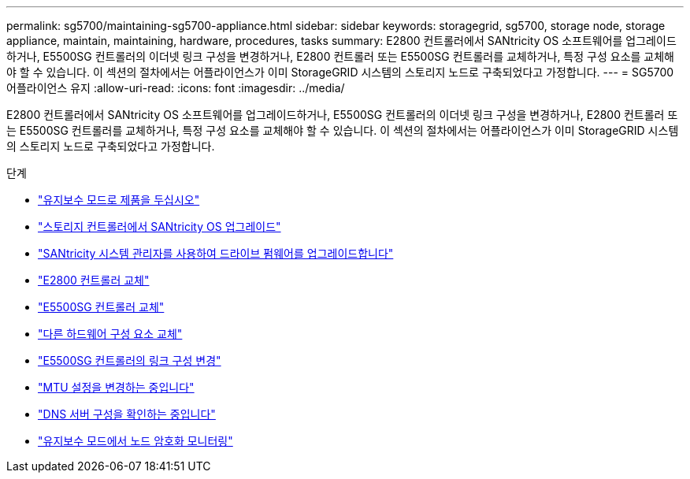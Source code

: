 ---
permalink: sg5700/maintaining-sg5700-appliance.html 
sidebar: sidebar 
keywords: storagegrid, sg5700, storage node, storage appliance, maintain, maintaining, hardware, procedures, tasks 
summary: E2800 컨트롤러에서 SANtricity OS 소프트웨어를 업그레이드하거나, E5500SG 컨트롤러의 이더넷 링크 구성을 변경하거나, E2800 컨트롤러 또는 E5500SG 컨트롤러를 교체하거나, 특정 구성 요소를 교체해야 할 수 있습니다. 이 섹션의 절차에서는 어플라이언스가 이미 StorageGRID 시스템의 스토리지 노드로 구축되었다고 가정합니다. 
---
= SG5700 어플라이언스 유지
:allow-uri-read: 
:icons: font
:imagesdir: ../media/


[role="lead"]
E2800 컨트롤러에서 SANtricity OS 소프트웨어를 업그레이드하거나, E5500SG 컨트롤러의 이더넷 링크 구성을 변경하거나, E2800 컨트롤러 또는 E5500SG 컨트롤러를 교체하거나, 특정 구성 요소를 교체해야 할 수 있습니다. 이 섹션의 절차에서는 어플라이언스가 이미 StorageGRID 시스템의 스토리지 노드로 구축되었다고 가정합니다.

.단계
* link:placing-appliance-into-maintenance-mode.html["유지보수 모드로 제품을 두십시오"]
* link:upgrading-santricity-os-on-storage-controller.html["스토리지 컨트롤러에서 SANtricity OS 업그레이드"]
* link:upgrading-drive-firmware-using-santricity-system-manager.html["SANtricity 시스템 관리자를 사용하여 드라이브 펌웨어를 업그레이드합니다"]
* link:replacing-e2800-controller.html["E2800 컨트롤러 교체"]
* link:replacing-e5700sg-controller.html["E5500SG 컨트롤러 교체"]
* link:replacing-other-hardware-components-sg5700.html["다른 하드웨어 구성 요소 교체"]
* link:changing-link-configuration-of-e5700sg-controller.html["E5500SG 컨트롤러의 링크 구성 변경"]
* link:changing-mtu-setting.html["MTU 설정을 변경하는 중입니다"]
* link:checking-dns-server-configuration.html["DNS 서버 구성을 확인하는 중입니다"]
* link:monitoring-node-encryption-in-maintenance-mode.html["유지보수 모드에서 노드 암호화 모니터링"]

